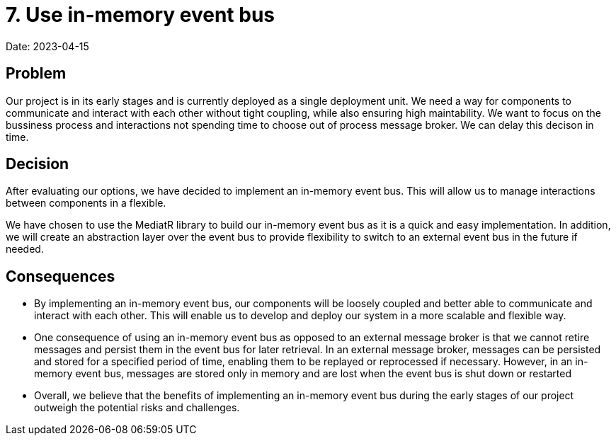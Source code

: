 # 7. Use in-memory event bus

Date: 2023-04-15

== Problem

Our project is in its early stages and is currently deployed as a single deployment unit. We need a way for components to communicate and interact with each other without tight coupling, while also ensuring high maintability. We want to focus on the bussiness process and interactions not spending time to choose out of process message broker. We can delay this decison in time.

== Decision

After evaluating our options, we have decided to implement an in-memory event bus. This will allow us to manage interactions between components in a flexible.

We have chosen to use the MediatR library to build our in-memory event bus as it is a quick and easy implementation. In addition, we will create an abstraction layer over the event bus to provide flexibility to switch to an external event bus in the future if needed.

== Consequences

- By implementing an in-memory event bus, our components will be loosely coupled and better able to communicate and interact with each other. This will enable us to develop and deploy our system in a more scalable and flexible way.
- One consequence of using an in-memory event bus as opposed to an external message broker is that we cannot retire messages and persist them in the event bus for later retrieval. In an external message broker, messages can be persisted and stored for a specified period of time, enabling them to be replayed or reprocessed if necessary. However, in an in-memory event bus, messages are stored only in memory and are lost when the event bus is shut down or restarted
- Overall, we believe that the benefits of implementing an in-memory event bus during the early stages of our project outweigh the potential risks and challenges.
